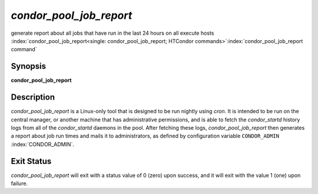       

*condor_pool_job_report*
===========================

generate report about all jobs that have run in the last 24 hours on all
execute hosts
:index:`condor_pool_job_report<single: condor_pool_job_report; HTCondor commands>`\ :index:`condor_pool_job_report command`

Synopsis
--------

**condor_pool_job_report**

Description
-----------

*condor_pool_job_report* is a Linux-only tool that is designed to be
run nightly using *cron*. It is intended to be run on the central
manager, or another machine that has administrative permissions, and is
able to fetch the *condor_startd* history logs from all of the
*condor_startd* daemons in the pool. After fetching these logs,
*condor_pool_job_report* then generates a report about job run times
and mails it to administrators, as defined by configuration variable
``CONDOR_ADMIN`` :index:`CONDOR_ADMIN`.

Exit Status
-----------

*condor_pool_job_report* will exit with a status value of 0 (zero)
upon success, and it will exit with the value 1 (one) upon failure.

